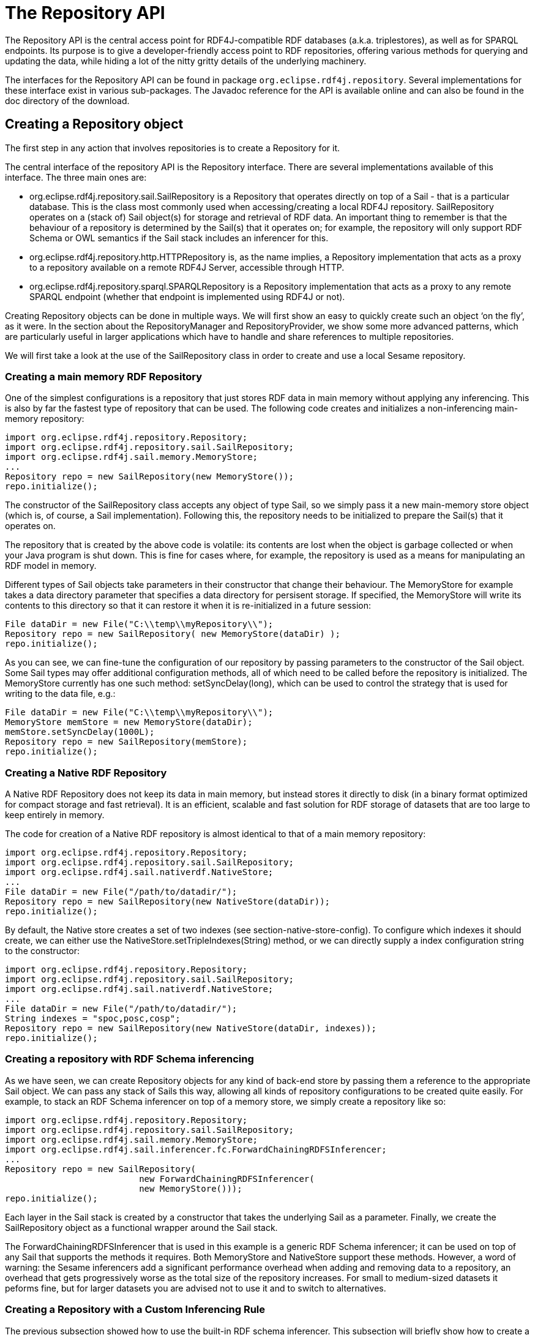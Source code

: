 = The Repository API

The Repository API is the central access point for RDF4J-compatible RDF databases (a.k.a. triplestores), as well as for SPARQL endpoints. Its purpose is to give a developer-friendly access point to RDF repositories, offering various methods for querying and updating the data, while hiding a lot of the nitty gritty details of the underlying machinery.

The interfaces for the Repository API can be found in package `org.eclipse.rdf4j.repository`. Several implementations for these interface exist in various sub-packages. The Javadoc reference for the API is available online and can also be found in the doc directory of the download.

== Creating a Repository object

The first step in any action that involves repositories is to create a Repository for it.

The central interface of the repository API is the Repository interface. There are several implementations available of this interface. The three main ones are:

-  org.eclipse.rdf4j.repository.sail.SailRepository is a Repository that operates directly on top of a Sail - that is a particular database. This is the class most commonly used when accessing/creating a local RDF4J repository. SailRepository operates on a (stack of) Sail object(s) for storage and retrieval of RDF data. An important thing to remember is that the behaviour of a repository is determined by the Sail(s) that it operates on; for example, the repository will only support RDF Schema or OWL semantics if the Sail stack includes an inferencer for this.
-  org.eclipse.rdf4j.repository.http.HTTPRepository is, as the name implies, a Repository implementation that acts as a proxy to a repository available on a remote RDF4J Server, accessible through HTTP.
-  org.eclipse.rdf4j.repository.sparql.SPARQLRepository is a Repository implementation that acts as a proxy to any remote SPARQL endpoint (whether that endpoint is implemented using RDF4J or not).

Creating Repository objects can be done in multiple ways. We will first show an easy to quickly create such an object ‘on the fly’, as it were. In the section about the RepositoryManager and RepositoryProvider, we show some more advanced patterns, which are particularly useful in larger applications which have to handle and share references to multiple repositories.

We will first take a look at the use of the SailRepository class in order to create and use a local Sesame repository.

=== Creating a main memory RDF Repository

One of the simplest configurations is a repository that just stores RDF data in main memory without applying any inferencing. This is also by far the fastest type of repository that can be used. The following code creates and initializes a non-inferencing main-memory repository:

    import org.eclipse.rdf4j.repository.Repository;
    import org.eclipse.rdf4j.repository.sail.SailRepository;
    import org.eclipse.rdf4j.sail.memory.MemoryStore;
    ...
    Repository repo = new SailRepository(new MemoryStore());
    repo.initialize();

The constructor of the SailRepository class accepts any object of type Sail, so we simply pass it a new main-memory store object (which is, of course, a Sail implementation). Following this, the repository needs to be initialized to prepare the Sail(s) that it operates on.

The repository that is created by the above code is volatile: its contents are lost when the object is garbage collected or when your Java program is shut down. This is fine for cases where, for example, the repository is used as a means for manipulating an RDF model in memory.

Different types of Sail objects take parameters in their constructor that change their behaviour. The MemoryStore for example takes a data directory parameter that specifies a data directory for persisent storage. If specified, the MemoryStore will write its contents to this directory so that it can restore it when it is re-initialized in a future session:

    File dataDir = new File("C:\\temp\\myRepository\\");
    Repository repo = new SailRepository( new MemoryStore(dataDir) );
    repo.initialize();

As you can see, we can fine-tune the configuration of our repository by passing parameters to the constructor of the Sail object. Some Sail types may offer additional configuration methods, all of which need to be called before the repository is initialized. The MemoryStore currently has one such method: setSyncDelay(long), which can be used to control the strategy that is used for writing to the data file, e.g.:

    File dataDir = new File("C:\\temp\\myRepository\\");
    MemoryStore memStore = new MemoryStore(dataDir);
    memStore.setSyncDelay(1000L);
    Repository repo = new SailRepository(memStore);
    repo.initialize();

=== Creating a Native RDF Repository

A Native RDF Repository does not keep its data in main memory, but instead stores it directly to disk (in a binary format optimized for compact storage and fast retrieval). It is an efficient, scalable and fast solution for RDF storage of datasets that are too large to keep entirely in memory.

The code for creation of a Native RDF repository is almost identical to that of a main memory repository:

    import org.eclipse.rdf4j.repository.Repository;
    import org.eclipse.rdf4j.repository.sail.SailRepository;
    import org.eclipse.rdf4j.sail.nativerdf.NativeStore;
    ...
    File dataDir = new File("/path/to/datadir/");
    Repository repo = new SailRepository(new NativeStore(dataDir));
    repo.initialize();

By default, the Native store creates a set of two indexes (see section-native-store-config). To configure which indexes it should create, we can either use the NativeStore.setTripleIndexes(String) method, or we can directly supply a index configuration string to the constructor:

    import org.eclipse.rdf4j.repository.Repository;
    import org.eclipse.rdf4j.repository.sail.SailRepository;
    import org.eclipse.rdf4j.sail.nativerdf.NativeStore;
    ...
    File dataDir = new File("/path/to/datadir/");
    String indexes = "spoc,posc,cosp";
    Repository repo = new SailRepository(new NativeStore(dataDir, indexes));
    repo.initialize();

=== Creating a repository with RDF Schema inferencing

As we have seen, we can create Repository objects for any kind of back-end store by passing them a reference to the appropriate Sail object. We can pass any stack of Sails this way, allowing all kinds of repository configurations to be created quite easily. For example, to stack an RDF Schema inferencer on top of a memory store, we simply create a repository like so:

    import org.eclipse.rdf4j.repository.Repository;
    import org.eclipse.rdf4j.repository.sail.SailRepository;
    import org.eclipse.rdf4j.sail.memory.MemoryStore;
    import org.eclipse.rdf4j.sail.inferencer.fc.ForwardChainingRDFSInferencer;
    ...
    Repository repo = new SailRepository(
                              new ForwardChainingRDFSInferencer(
                              new MemoryStore()));
    repo.initialize();

Each layer in the Sail stack is created by a constructor that takes the underlying Sail as a parameter. Finally, we create the SailRepository object as a functional wrapper around the Sail stack.

The ForwardChainingRDFSInferencer that is used in this example is a generic RDF Schema inferencer; it can be used on top of any Sail that supports the methods it requires. Both MemoryStore and NativeStore support these methods. However, a word of warning: the Sesame inferencers add a significant performance overhead when adding and removing data to a repository, an overhead that gets progressively worse as the total size of the repository increases. For small to medium-sized datasets it peforms fine, but for larger datasets you are advised not to use it and to switch to alternatives.

=== Creating a Repository with a Custom Inferencing Rule

The previous subsection showed how to use the built-in RDF schema inferencer. This subsection will briefly show how to create a repository capable of performing inferences according to a custom rule that you provide.

    import org.eclipse.rdf4j.query.QueryLanguage;
    import org.eclipse.rdf4j.repository.Repository;
    import org.eclipse.rdf4j.repository.sail.SailRepository;
    import org.eclipse.rdf4j.sail.memory.MemoryStore;
    import org.eclipse.rdf4j.sail.inferencer.fc.CustomGraphQueryInferencer;
    ...
    String pre = "PREFIX : <http://foo.org/bar#>\n";
    String rule = pre + "CONSTRUCT { ?p :relatesTo :Cryptography } WHERE " +
                  "{ { :Bob ?p :Alice } UNION { :Alice ?p :Bob } }";
    String match = pre + "CONSTRUCT { ?p :relatesTo :Cryptography } " +
                   "WHERE { ?p :relatesTo :Cryptography }";
    Repository repo = new SailRepository(new CustomGraphQueryInferencer(
                      new MemoryStore(), QueryLanguage.SPARQL, rule, match));

Here is a data sample (given in the popular Turtle format) that serves to illustrate this example:

@prefix : <http://foo.org/bar#> .
:Bob   :exchangesKeysWith :Alice .
:Alice :sendsMessageTo    :Bob .

If the above data is loaded into the repository, the repository will also automatically have the folliwng inferred statements:

@prefix : <http://foo.org/bar#> .
:exchangesKeysWith :relatesTo :Cryptography .
:sendsMessageTo    :relatesTo :Cryptography .

The SPARQL graph query in ‘rule’ defines a pattern to search on, and the inferred statements to add to the repository.

The graph query in ‘match’ is needed to decide what inferred statements already exist that may need to be removed when the normal repository contents change. For example, if the first sample data statement was removed, then the inference layer will automatically remove the inferred statement regarding :exchangesKeysWith.

In simple rule cases, such as this one, an empty string could have been provided for ‘match’ instead, and the correct matcher query would have been deduced.

=== Accessing a server-side repository

Working with remote repositories is just as easy as working with local ones. We can simply use a different Repository object, the HTTPRepository, instead of the SailRepository class.

A requirement is of course that there is a RDF4J Server running on some remote system, which is accessible over HTTP. For example, suppose that at http://example.org/rdf4j-server/ a RDF4J Server is running, which has a repository with the identification ‘example-db’. We can access this repository in our code as follows:

    import org.eclipse.rdf4j.repository.Repository;
    import org.eclipse.rdf4j.repository.http.HTTPRepository;
    ...
    String rdf4jServer = "http://example.org/rdf4j-server/";
    String repositoryID = "example-db";
    Repository repo = new HTTPRepository(rdf4jServer, repositoryID);
    repo.initialize();

=== Accessing a SPARQL endpoint

We can use the Repository interface to access any SPARQL endpoint as well. This is done as follows:

    import org.eclipse.rdf4j.repository.Repository;
    import org.eclipse.rdf4j.repository.sparql.SPARQLRepository;
    ...
    String sparqlEndpoint = "http://example.org/sparql";
    Repository repo = new SPARQLRepository(sparqlEndpoint);
    repo.initialize();

After you have done this, you can query the SPARQL endpoint just as you would any other type of Repository.

=== The RepositoryManager and RepositoryProvider

Using what we’ve seen in the previous section, we can easily create and use various different types of repositories. However, when developing an application in which you have to keep track of several repositories, sharing references to these repositories between different parts of your code can quickly become complex. Of course, you could declare some static references for use throughout your application, but if several repositories have to be juggled this way, this too can become cumbersome. Ideal would be one central location where all information on the repositories in use (including id, type, directory for persistent data storage, etc.) is kept. This is the role of the RepositoryManager.

Using the RepositoryManager for handling repository creation and administration offers a number of advantages, including:

- a single RepositoryManager object can be more easily shared throughout your application than a host of static references to individual repositories;
- you can more easily create and manage repositories ‘on-the-fly’, for example if your application requires creation of new repositories on user input;
- the RepositoryManager stores your configuration, including all repository data, in one central spot on the file system.

The RepositoryManager comes in two flavours: the LocalRepositoryManager and the RemoteRepositoryManager.

A LocalRepositoryManager manages repository handling for you locally, and is always created using a (local) directory. This directory is where all repositories handled by the manager store their data, and also where the LocalRepositoryManager itself stores its configuration data.

You create a new LocalRepositoryManager as follows:

    import java.io.File;
    import org.eclipse.rdf4j.repository.manager.LocalRepositoryManager;
    File baseDir = new File("/path/to/storage/dir/");
    LocalRepositoryManager manager = new LocalRepositoryManager(baseDir);
    manager.initialize();

To use a LocalRepositoryManager to create and manager repositories is slightly different from what we’ve seen before about creating repositories. The LocalRepositoryManager works by providing it with RepositoryConfig objects, which are declarative specifications of the repository you want. You add a RepositoryConfig object for your new repository, and then request the actual Repository back from the LocalRepositoryManager:

    import org.eclipse.rdf4j.repository.config.RepositoryConfig;
     
    String repositoryId = "test-db";
    RepositoryConfig repConfig = new RepositoryConfig(repositoryId, repositoryTypeSpec);
    manager.addRepositoryConfig(repConfig);
     
    Repository repository = manager.getRepository(repositoryId);

In the above bit of code, you may have noticed that I provide an innocuous-looking variable called repositoryTypeSpec to the constructor of our RepositoryConfig. This variable is an instance of a class called RepositoryImplConfig, and this specifies the actual configuration of our new repository: what backends to use, whether or not to use inferencing, and so on.

Creating a RepositoryImplConfig object can be done in two ways: programmatically, or by reading a (RDF) config file. Here, we will show the programmatic way.

    import org.eclipse.rdf4j.sail.config.SailImplConfig;
    import org.eclipse.rdf4j.sail.memory.config.MemoryStoreConfig;
    import org.eclipse.rdf4j.repository.config.RepositoryImplConfig;
    import org.eclipse.rdf4j.repository.sail.config.SailRepositoryConfig;
     
    // create a configuration for the SAIL stack
    SailImplConfig backendConfig = new MemoryStoreConfig();
     
    // create a configuration for the repository implementation
    RepositoryImplConfig repositoryTypeSpec = new SailRepositoryConfig(backendConfig);

As you can see, we use a class called MemoryStoreConfig for specifying the type of storage backend we want. This class resides in a config sub-package of the memory store package (org.eclipse.rdf4j.sail.memory). Each particular type of SAIL in RDF4J has such a config class.

As a second example, we create a slightly more complex type of store: still in-memory, but this time we want it to use the memory store’s persistence option, and we also want to add RDFS inferencing. In RDF4J, RDFS inferencing is provided by a separate SAIL implementation, which can be ‘stacked’ on top of another SAIL. We follow that pattern in the creation of our config object:

    import org.eclipse.rdf4j.sail.inferencer.fc.config.ForwardChainingRDFSInferencerConfig;
     
    // create a configuration for the SAIL stack
    boolean persist = true;
    SailImplConfig backendConfig = new MemoryStoreConfig(persist);
     
    // stack an inferencer config on top of our backend-config
    backendConfig = new ForwardChainingRDFSInferencerConfig(backendConfig);
     
    // create a configuration for the repository implementation
    SailRepositoryConfig repositoryTypeSpec = new SailRepositoryConfig(backendConfig);

=== The RemoteRepositoryManager

A useful feature of RDF4J is that most its APIs are transparent with respect to whether you are working locally or remote. This is the case for the RDF4J repositories, but also for the RepositoryManager. In the above examples, we have used a LocalRepositoryManager, creating repositories for local use. However, it is also possible to use a RemoteRepositoryManager, using it to create and manage repositories residing on a remotely running RDF4J Server.

A RemoteRepositoryManager is initialized as follows:

    import org.eclipse.rdf4j.repository.manager.RemoteRepositoryManager;
     
    // URL of the remote RDF4J Server we want to access
    String serverUrl = "http://localhost:8080/rdf4j-server";
    RemoteRepositoryManager manager = new RemoteRepositoryManager(serverUrl);
    manager.initialize();

Once initialized, the RemoteRepositoryManager can be used in the same fashion as the LocalRepositoryManager: creating new repositories, requesting references to existing repositories, and so on.

=== Sharing Managers with the RepositoryProvider

Finally, RDF4J also includes a RepositoryProvider class. This is a utility class that holds static references to RepositoryManagers, making it easy to share Managers (and the repositories they contain) across your application. In addition, the RepositoryProvider also has a built-in shutdown hook, which makes sure all repositories managed by it are shut down when the JVM exits.

To obtain a RepositoryManager from a RepositoryProvider you invoke it with the location you want a RepositoryManager for. If you provide a HTTP url, it will automatically return a RemoteRepositoryManager, and if you provide a local file URL, it will be a LocalRepositoryManager.

    import org.eclipse.rdf4j.repository.manager.RepositoryProvider;
    String url = "http://localhost:8080/rdf4j-server";
    RepositoryManager manager  = RepositoryProvider.getRepositoryManager(url);

The RepositoryProvider creates and keeps a singleton instance of RepositoryManager for each distinct location you specify, which means that you invoke the above call in several places in your code without having to worry about creating duplicate manager objects.

=== Creating a Federation

It is possible to create a virtual repository that is a federation of existing repositories. The following code illustrates how to use the RepositoryManagerFederator class to create a federation. It assumes you already have a reference to a RepositoryManager instance, and is a simplified form of what the RDF4J Console runs when its federate command is invoked:

    void federate(RepositoryManager manager, String fedID, String description, 
            Collection<String> memberIDs, boolean readonly, boolean distinct) 
            throws MalformedURLException, RDF4JException {
        if (manager.hasRepositoryConfig(fedID)) {
            System.err.println(fedID + " already exists.");
        }
        else if (validateMembers(manager, readonly, memberIDs)) {
            RepositoryManagerFederator rmf = 
                new RepositoryManagerFederator(manager);
            rmf.addFed(fedID, description, memberIDs, readonly, distinct);
            System.out.writeln("Federation created.");
        }
    }
    boolean validateMembers(RepositoryManager manager, boolean readonly, 
             Collection<String> memberIDs) 
             throws RDF4JException {
        boolean result = true;
        for (String memberID : memberIDs) {
            if (manager.hasRepositoryConfig(memberID)) {
                if (!readonly) {
                    if (!manager.getRepository(memberID).isWritable()) {
                        result = false;
                        System.err.println(memberID + " is read-only.");
                    }
                }
            }
            else {
               result = false;
               System.err.println(memberID + " does not exist.");
            }
        }
        return result;
    }

== Using a repository: RepositoryConnections

Now that we have created a Repository, we want to do something with it. In RDF4J, this is achieved through the use of RepositoryConnection objects, which can be created by the Repository.

A RepositoryConnection represents – as the name suggests – a connection to the actual store. We can issue operations over this connection, and close it when we are done to make sure we are not keeping resources unnnecessarily occupied.

In the following sections, we will show some examples of basic operations.

=== Adding RDF to a repository

The Repository API offers various methods for adding data to a repository. Data can be added by specifying the location of a file that contains RDF data, and statements can be added individually or in collections.

We perform operations on a repository by requesting a RepositoryConnection from the repository. On this RepositoryConnection object we can perform various operations, such as query evaluation, getting, adding, or removing statements, etc.

The following example code adds two files, one local and one available through HTTP, to a repository:

    import org.eclipse.rdf4j.RDF4JException;
    import org.eclipse.rdf4j.repository.Repository;
    import org.eclipse.rdf4j.repository.RepositoryConnection;
    import org.eclipse.rdf4j.rio.RDFFormat;
    import java.io.File;
    import java.net.URL;
    ...
    File file = new File("/path/to/example.rdf");
    String baseURI = "http://example.org/example/local";
    try {
       RepositoryConnection con = repo.getConnection();
       try {
          con.add(file, baseURI, RDFFormat.RDFXML);
          URL url = new URL("http://example.org/example/remote.rdf");
          con.add(url, url.toString(), RDFFormat.RDFXML);
       }
       finally {
          con.close();
       }
    }
    catch (RDF4JException e) {
       // handle exception
    }
    catch (java.io.IOEXception e) {
       // handle io exception
    }

As you can see, the above code does very explicit exception handling and makes sure resources are properly closed when we are done. A lot of this can be simplified. RepositoryConnection implements AutoCloseable, so a first simple change is to use a try-with-resources construction for handling proper opening and closing of the RepositoryConnection:

    File file = new File("/path/to/example.rdf");
    String baseURI = "http://example.org/example/local";
    try (RepositoryConnection con = repo.getConnection()) {
       con.add(file, baseURI, RDFFormat.RDFXML);
       URL url = new URL("http://example.org/example/remote.rdf");
       con.add(url, url.toString(), RDFFormat.RDFXML);
    }
    catch (RDF4JException e) {
       // handle exception. This catch-clause is
       // optional since RDF4JException is an unchecked exception
    }
    catch (java.io.IOEXception e) {
       // handle io exception
    }

More information on other available methods can be found in the javadoc reference of the RepositoryConnection interface.
=== Querying a repository

The Repository API has a number of methods for creating and evaluating queries. Three types of queries are distinguished: tuple queries, graph queries and boolean queries. The query types differ in the type of results that they produce.

The result of a tuple query is a set of tuples (or variable bindings), where each tuple represents a solution of a query. This type of query is commonly used to get specific values (URIs, blank nodes, literals) from the stored RDF data. SPARQL SELECT queries are tuple queries.

The result of graph queries is an RDF graph (or set of statements). This type of query is very useful for extracting sub-graphs from the stored RDF data, which can then be queried further, serialized to an RDF document, etc. SPARQL CONSTRUCT and DESCRIBE queries are graph queries.

The result of boolean queries is a simple boolean value, i.e. true or false. This type of query can be used to check if a repository contains specific information. SPARQL ASK queries are boolean queries.
=== Evaluating a tuple query

To evaluate a tuple query we can do the following:

    import java.util.List;
    import org.eclipse.rdf4j.RDF4JException;
    import org.eclipse.rdf4j.repository.RepositoryConnection;
    import org.eclipse.rdf4j.query.TupleQuery;
    import org.eclipse.rdf4j.query.TupleQueryResult;
    import org.eclipse.rdf4j.query.BindingSet;
    import org.eclipse.rdf4j.query.QueryLanguage;
    ...
    try (RepositoryConnection conn = repo.getConnection()) {
       String queryString = "SELECT ?x ?y WHERE { ?x ?p ?y } ";
       TupleQuery tupleQuery = con.prepareTupleQuery(QueryLanguage.SPARQL, queryString);
       TupleQueryResult result = tupleQuery.evaluate(); 
       try (TupleQueryResult result = tupleQuery.evaluate()) {
          while (result.hasNext()) {  // iterate over the result
       BindingSet bindingSet = result.next();
       Value valueOfX = bindingSet.getValue("x");
       Value valueOfY = bindingSet.getValue("y");
       // do something interesting with the values here...
          }
       }  
    }

This evaluates a SPARQL SELECT query and returns a TupleQueryResult , which consists of a sequence of BindingSet objects. Each BindingSet contains a set of Binding objects. A binding is pair relating a name (as used in the query’s SELECT clause) with a value.

As you can see, we use the TupleQueryResult to iterate over all results and get each individual result for x and y. We retrieve values by name rather than by an index. The names used should be the names of variables as specified in your query (note that we leave out the ‘?’ or ‘$’ prefixes used in SPARQL). The TupleQueryResult.getBindingNames() method returns a list of binding names, in the order in which they were specified in the query. To process the bindings in each binding set in the order specified by the projection, you can do the following:

    List<String> bindingNames = result.getBindingNames();
    while (result.hasNext()) {
       BindingSet bindingSet = result.next();
       Value firstValue = bindingSet.getValue(bindingNames.get(0));
       Value secondValue = bindingSet.getValue(bindingNames.get(1));
       // do something interesting with the values here...
    }

Finally, it is important to make sure that both the TupleQueryResult and the RepositoryConnection are properly closed after we are done with them. A TupleQueryResult evaluates lazily and keeps resources (such as connections to the underlying database) open. Closing the TupleQueryResult frees up these resources.  You can either expliclty invoke close() in the finally clause, or use a try-with-resources construction  (as shown in the above examples) to let Java itself handle proper closing for you. In the following code examples, we will use both ways to handle both result and connection closure interchangeably.

As said: a TupleQueryResult evaluates lazily, and keeps an open connection to the data source while being processed. If you wish to quickly materialize the full query result (for example, convert it to a Java List) and then close the TupleQueryResult, you can do something like this:

    List<BindingSet> resultList;
    try (TupleQueryResult result = tupleQuery.evaluate()) {
       resultList = QueryResults.asList(result); 
    }

=== Doing a tuple query in a single line of code: the Repositories utility

RDF4J provides a convenience utility class org.eclipse.rdf4j.repository.util.Repositories, which allows us to significantly shorten our boilerplate code. In particular, the Repositories utility allows us to do away with opening/closing a RepositoryConnection completely. For example, to open a connection, create and evaluate a  SPARQL SELECT query, and then put that query’s result in a list, we can do the following:

    List<BindingSet> results = Repositories.tupleQuery(rep, 
                 "SELECT * WHERE {?s ?p ?o }", r -> QueryResults.asList(r));

As you can see, we make use of so-called Lambda expressions to process the result. In this particular example, the only processing we do is to convert the TupleQueryResult object into a List. However, you can supply any kind of function to this interface to fully customize the processing that you do on the result.
Using TupleQueryResultHandlers

You can also directly process the query result by supplying a TupleQueryResultHandler to the query’s evaluate() method. The main difference is that when using a return object, the caller has control over when the next answer is retrieved (namely, whenever next() is called), whereas with the use of a handler, the connection pushes answers to the handler object as soon as it has them available.

As an example we will use SPARQLResultsXMLWriter , which is a TupleQueryResultHandler implementation that writes SPARQL Results XML documents to an output stream or to a writer:

    <code class="language-java hljs "><span class="hljs-keyword">import</span> org.eclipse.rdf4j.query.resultio.sparqlxml.SPARQLResultsXMLWriter;
    <span class="hljs-keyword">try</span> (FileOutputStream out = <span class="hljs-keyword">new</span> FileOutputStream(<span class="hljs-string">"/path/to/result.srx"</span>)) {
       SPARQLResultsXMLWriter sparqlWriter = <span class="hljs-keyword">new</span> SPARQLResultsXMLWriter(out);
       <span class="hljs-keyword">try</span> ( RepositoryConnection con = myRepository.getConnection()) {
          String queryString = <span class="hljs-string">"SELECT * WHERE {?x ?p ?y }"</span>;
          TupleQuery tupleQuery = con.prepareTupleQuery(QueryLanguage.SPARQL, queryString);
          tupleQuery.evaluate(sparqlWriter);
       }
    }</code>

RDF4J provides a number of standard implementations of TupleQueryResultHandler, and of course you can also supply your own application-specific implementation. Have a look in the Javadoc for more details.
=== Evaluating a graph query

The following code evaluates a graph query on a repository:

    import org.eclipse.rdf4j.query.GraphQueryResult;
    GraphQueryResult graphResult = con.prepareGraphQuery(
             QueryLanguage.SPARQL, "CONSTRUCT { ?s ?p ?o } WHERE {?s ?p ?o }".evaluate();

A GraphQueryResult is similar to TupleQueryResult in that is an object that iterates over the query results. However, for graph queries the query results are RDF statements, so a GraphQueryResult iterates over Statement objects:

    while (graphResult.hasNext()) {
       Statement st = graphResult.next();
       // ... do something with the resulting statement here.
    }

You can also quickly turn a GraphQueryResult into a Model (that is, a Java Collection of statements), by using the org.eclipse.rdf4j.query.QueryResults utility class:

    Model resultModel = QueryResults.asModel(graphQueryResult);

 Doing a graph query in a single line of code

Similarly to how we do this with SELECT queries, we can use the Repositories utility to obtain a result from a SPARQL CONSTRUCT (or DESCRIBE) query in a single line of Java code:

Model m = Repositories.graphQuery(rep, "CONSTRUCT WHERE {?s ?p ?o}", r -> QueryResults.asModel(r));
=== Using RDFHandlers

For graph queries, we can supply an org.eclipse.rdf4j.rio.RDFHandler to the evaluate() method. Again, this is a generic interface, each object implementing it can process the reported RDF statements in any way it wants.

All Rio writers (such as the RDFXMLWriter, TurtleWriter, TriXWriter, etc.) implement the RDFHandler interface. This allows them to be used in combination with querying quite easily. In the following example, we use a TurtleWriter to write the result of a SPARQL graph query to standard output in Turtle format:

    import org.eclipse.rdf4j.rio.Rio;
    import org.eclipse.rdf4j.rio.RDFFormat;
    import org.eclipse.rdf4j.rio.RDFWriter;
    try (RepositoryConnection conn = repo.getConnection()) {
       RDFWriter writer = Rio.createWriter(RDFFormat.TURTLE, System.out);
       conn.prepareGraphQuery(QueryLanguage.SPARQL, 
           "CONSTRUCT {?s ?p ?o } WHERE {?s ?p ?o } ").evaluate(writer);
    }

=== Preparing and Reusing Queries

In the previous sections we have simply created a query from a string and immediately evaluated it. However, the prepareTupleQuery and prepareGraphQuery methods return objects of type Query, specifically TupleQuery and GraphQuery.

A Query object, once created, can be (re)used. For example, we can evaluate a Query object, then add some data to our repository, and evaluate the same query again.

The Query object also has a setBinding method, which can be used to specify specific values for query variables. As a simple example, suppose we have a repository containing names and e-mail addresses of people, and we want to do a query for each person, retrieve his/her e-mail address, for example, but we want to do a separate query for each person. This can be achieved using the setBinding functionality, as follows:

    try (RepositoryConnection con = repo.getConnection()){
       // First, prepare a query that retrieves all names of persons
       TupleQuery nameQuery = con.prepareTupleQuery(QueryLanguage.SPARQL,
             "SELECT ?name WHERE { ?person ex:name ?name . }");
       // Then, prepare another query that retrieves all e-mail addresses of persons:
       TupleQuery mailQuery = con.prepareTupleQuery(QueryLanguage.SPARQL,
             "SELECT ?mail WHERE { ?person ex:mail ?mail ; ex:name ?name . }");
       // Evaluate the first query to get all names
       try (TupleQueryResult nameResult = nameQuery.evaluate()){
          // Loop over all names, and retrieve the corresponding e-mail address.
          while (nameResult.hasNext()) {
             BindingSet bindingSet = nameResult.next();
             Value name = bindingSet.get("name");
             // Retrieve the matching mailbox, by setting the binding for
       // the variable 'name' to the retrieved value. Note that we 
       // can set the same binding name again for each iteration, it will 
       // overwrite the previous setting.
             mailQuery.setBinding("name", name);
             try ( TupleQueryResult mailResult = mailQuery.evaluate()) {
                // mailResult now contains the e-mail addresses for one particular person
         
                ....
             }
            
          }
       }   
    }

The values with which you perform the setBinding operation of course do not necessarily have to come from a previous query result (as they do in the above example). Using a ValueFactory you can create your own value objects. You can use this functionality to, for example, query for a particular keyword that is given by user input:

    ValueFactory factory = myRepository.getValueFactory();
    // In this example, we specify the keyword string. Of course, this
    // could just as easily be obtained by user input, or by reading from
    // a file, or...
    String keyword = "foobar";
    // We prepare a query that retrieves all documents for a keyword.
    // Notice that in this query the 'keyword' variable is not bound to
    // any specific value yet.
    TupleQuery keywordQuery = con.prepareTupleQuery(QueryLanguage.SPARQL,
          "SELECT ?document WHERE { ?document ex:keyword ?keyword . }");
    // Then we set the binding to a literal representation of our keyword.
    // Evaluation of the query object will now effectively be the same as
    // if we had specified the query as follows:
    //   SELECT ?document WHERE { ?document ex:keyword "foobar". }
    keywordQuery.setBinding("keyword", factory.createLiteral(keyword));
    // We then evaluate the prepared query and can process the result:
    TupleQueryResult keywordQueryResult = keywordQuery.evaluate();

 
=== Creating, retrieving, removing individual statements

The RepositoryConnection can also be used for adding, retrieving, removing or otherwise manipulating individual statements, or sets of statements.

To be able to add new statements, we can use a ValueFactory to create the Values out of which the statements consist. For example, we want to add a few statements about two resources, Alice and Bob:

    import org.eclipse.rdf4j.model.vocabulary.RDF;
    import org.eclipse.rdf4j.model.vocabulary.RDFS;
    ...
    ValueFactory f = myRepository.getValueFactory();
    // create some resources and literals to make statements out of
    IRI alice = f.createIRI("http://example.org/people/alice");
    IRI bob = f.createIRI("http://example.org/people/bob");
    IRI name = f.createIRI("http://example.org/ontology/name");
    IRI person = f.createIRI("http://example.org/ontology/Person");
    Literal bobsName = f.createLiteral("Bob");
    Literal alicesName = f.createLiteral("Alice");
    try ( RepositoryConnection con = myRepository.getConnection()) {
      // alice is a person
      conn.add(alice, RDF.TYPE, person);
      // alice's name is "Alice"
      conn.add(alice, name, alicesName);
      // bob is a person
      conn.add(bob, RDF.TYPE, person);
      // bob's name is "Bob"
      conn.add(bob, name, bobsName);
    }

Of course, it will not always be necessary to use a ValueFactory to create IRIs. In practice, you will find that you quite often retrieve existing IRIs from the repository (for example, by evaluating a query) and then use those values to add new statements. Also, for several well-knowns vocabularies we can simply reuse the predefined constants found in the org.eclipse.rdf4j.model.vocabulary package.

Retrieving statements works in a very similar way. One way of retrieving statements we have already seen actually: we can get a GraphQueryResult containing statements by evaluating a graph query. However, we can also use direct method calls to retrieve (sets of) statements. For example, to retrieve all statements about Alice, we could do:

    RepositoryResult<Statement> statements = con.getStatements(alice, null, null);

Similarly to the TupleQueryResult object and other types of query results, the RepositoryResult is an iterator-like object that lazily retrieves each matching statement from the repository when its next() method is called. Note that, like is the case with QueryResult objects, iterating over a RepositoryResult may result in exceptions which you should catch to make sure that the RepositoryResult is always properly closed after use:

    RepositoryResult<Statement> statements = con.getStatements(alice, null, null, true);
    try {
       while (statements.hasNext()) {
          Statement st = statements.next();
          ... // do something with the statement
       }
    }
    finally {
       statements.close(); // make sure the result object is closed properly
    }

Or alternatively, using try-with-resources:

    try (RepositoryResult<Statement> statements = con.getStatements(alice, null, null, true)) {
       while (statements.hasNext()) {
          Statement st = statements.next();
          ... // do something with the statement
       }
    }

In the above getStatements invocation, we see four parameters being passed. The first three represent the subject, predicate and object of the RDF statements which should be retrieved. A null value indicates a wildcard, so the above method call retrieves all statements which have as their subject Alice, and have any kind of predicate and object. The optional fourth parameter indicates whether or not inferred statements should be included or not (you can leave this parameter out, in which case it defaults to ‘true’).

Removing statements again works in a very similar fashion. Suppose we want to retract the statement that the name of Alice is “Alice”):

    con.remove(alice, name, alicesName);

Or, if we want to erase all statements about Alice completely, we can do:

    con.remove(alice, null, null);

=== Using named graphs/context

RDF4J supports the notion of context, which you can think of as a way to group sets of statements together through a single group identifier (this identifier can be a blank node or a URI).

A very typical way to use context is tracking provenance of the statements in a repository, that is, which file these statements originate from. For example, consider an application where you add RDF data from different files to a repository, and then one of those files is updated. You would then like to replace the data from that single file in the repository, and to be able to do this you need a way to figure out which statements need to be removed. The context mechanism gives you a way to do that.

Another typical use case is to support named graphs: in the SPARQL query language, named graphs can be queried as subsets of the dataset over which the query is evaluated. In RDF4J, named graphs are implemented via the context mechanism. This means that if you put data in RDF4J in a context, you can query that context as a named graph in SPARQL.

We will start by showing some simple examples of using context in the API. In the following example, we add an RDF document from the Web to our repository, in a context. In the example, we make the context identifier equal to the Web location of the file being uploaded.

    String location = "http://example.org/example/example.rdf";
    String baseURI = location;
    URL url = new URL(location);
    URI context = f.createURI(location);
    conn.add(url, baseURI, RDFFormat.RDFXML, context);

We can now use the context mechanism to specifically address these statements in the repository for retrieve and remove operations:

    // Get all statements in the context
    RepositoryResult<Statement> result = conn.getStatements(null, null, null, context);
    try {
       while (result.hasNext()) {
          Statement st = result.next();
          ... // do something interesting with the result
       }
    }
    finally {
       result.close();
    }
    // Export all statements in the context to System.out, in RDF/XML format
    RDFHandler writer = Rio.createWriter(RDFFormat.RDFXML, System.out);
    conn.export(context, writer);
    // Remove all statements in the context from the repository
    conn.clear(context);

In most methods in the Repository API, the context parameter is a vararg, meaning that you can specify an arbitrary number (zero, one, or more) of context identifiers. This way, you can combine different contexts together. For example, we can very easily retrieve statements that appear in either ‘context1’ or ‘context2’.

In the following example we add information about Bob and Alice again, but this time each has their own context. We also create a new property called ‘creator’ that has as its value the name of the person who is the creator a particular context. The knowledge about creators of contexts we do not add to any particular context, however:

    IRI context1 = f.createIRI("http://example.org/context1");
    IRI context2 = f.createIRI("http://example.org/context2");
    IRI creator = f.createIRI("http://example.org/ontology/creator");
    // Add stuff about Alice to context1
    conn.add(alice, RDF.TYPE, person, context1);
    conn.add(alice, name, alicesName, context1);
    // Alice is the creator of context1
    conn.add(context1, creator, alicesName);
    // Add stuff about Bob to context2
    conn.add(bob, RDF.TYPE, person, context2);
    conn.add(bob, name, bobsName, context2);
    // Bob is the creator of context2
    conn.add(context2, creator, bobsName);

Once we have this information in our repository, we can retrieve all statements about either Alice or Bob by using the context vararg:

    // Get all statements in either context1 or context2
    RepositoryResult<Statement> result =
          con.getStatements(null, null, null, context1, context2);

You should observe that the above RepositoryResult will not contain the information that context1 was created by Alice and context2 by Bob. This is because those statements were added without any context, thus they do not appear in context1 or context2, themselves.

To explicitly retrieve statements that do not have an associated context, we do the following:

    // Get all statements that do not have an associated context
    RepositoryResult<Statement> result =
          con.getStatements(null, null, null, (Resource)null);

This will give us only the statements about the creators of the contexts, because those are the only statements that do not have an associated context. Note that we have to explicitly cast the null argument to Resource, because otherwise it is ambiguous whether we are specifying a single value or an entire array that is null (a vararg is internally treated as an array). Simply invoking getStatements(s, p, o, null) without an explicit cast will result in an IllegalArgumentException.

We can also get everything that either has no context or is in context1:

    // Get all statements that do not have an associated context, or that are in context1
    RepositoryResult<Statement> result =
          con.getStatements(null, null, null, (Resource)null, context1);

So as you can see, you can freely combine contexts in this fashion.

[IMPORTANT]
====
    getStatements(null, null, null);

is not the same as:

    getStatements(null, null, null, (Resource)null);

The former (without any context id parameter) retrieves all statements in the repository, ignoring any context information. The latter, however, only retrieves statements that explicitly do not have any associated context.
====

=== Working with Models, Collections and Iterations

Most of these examples sofar have been on the level of individual statements. However, the Repository API offers several methods that work with Java Collections of statements, allowing more batch-like update operations.

For example, in the following bit of code, we first retrieve all statements about Alice, put them in a org.eclipse.rdf4j.model.Model (which, as we have seen in the previous sections, is an implementation of java.util.Collection) and then remove them:

    import org.eclipse.rdf4j.query.QueryResults;
    import org.eclipse.rdf4j.model.Model;
    // Retrieve all statements about Alice and put them in a Model
    RepositoryResult<Statement> statements = con.getStatements(alice, null, null);
    Model aboutAlice = QueryResults.asModel(statements);
    // Then, remove them from the repository
    con.remove(aboutAlice);

As you can see, the QueryResults class provides a convenient method that takes a CloseableIteration (of which RepositoryResult is a subclass) as input, and returns the Model with the contents of the iterator added to it. It also automatically closes the Result object for you.

In the above code, you first retrieve all statements, put them in a Model, and then remove them. Although this works fine, it can be done in an easier fashion, by simply supplying the resulting object directly:

    con.remove(con.getStatements(alice, null, null));

The RepositoryConnection interface has several variations of add, retrieve and remove operations. See the Javadoc for a full overview of the options.
RDF Collections and RepositoryConnections

In a previous section we have already seen how we can use the RDFCollections utility on top of a Model. This makes it very easy to insert any RDF Collection into your Repository - after all a Model can simply be added as follows:

    Model rdfList = ... ;
    try (RepositoryConnection conn = repo.getConnection()) {
           conn.add(rdfList);
    }

In addition to this the Repository API offers the Connections utility class, which contains some useful utility functions specifically for retrieving RDF Collections from a Repository.

For example, to retrieve all statements corresponding to an RDF Collection identified by the resource node from our Repository, we can do the following:

    // retrieve all statements forming our RDF Collection from the Repository and put
    // them in a Model
    try(RepositoryConnection conn = rep.getConnection()) {
       Model rdfList = Connections.getRDFCollection(conn, node, new LinkedHashModel());
    }

Or instead, you can retrieve them in streaming fashion as well:

    try(RepositoryConnection conn = repo.getConnection()) {
        Connections.consumeRDFCollection(conn, node, 
                     st -> { // ... do something with the triples forming the collection });
    }

== Transactions

So far, we have shown individual operations on repositories: adding statements, removing them, etc. By default, each operation on a RepositoryConnection is immediately sent to the store and committed.

The RepositoryConnection interface supports a full transactional mechanism that allows one to group modification operations together and treat them as a single update: before the transaction is committed, none of the operations in the transaction has taken effect, and after, they all take effect. If something goes wrong at any point during a transaction, it can be rolled back so that the state of the repository is the same as before the transaction started. Bundling update operations in a single transaction often also improves update performance compared to multiple smaller transactions.

We can indicate that we want to begin a transaction by using the RepositoryConnection.begin() method. In the following example, we use a connection to bundle two file addition operations in a single transaction:

    File inputFile1 = new File("/path/to/example1.rdf");
    String baseURI1 = "http://example.org/example1/";
    File inputFile2 = new File("/path/to/example2.rdf");
    String baseURI2 = "http://example.org/example2/";
    try (RepositoryConnection con = myRepository.getConnection()) {
       // start a transaction
       con.begin();
       // Add the first file
       con.add(inputFile1, baseURI1, RDFFormat.RDFXML);
       // Add the second file
       con.add(inputFile2, baseURI2, RDFFormat.RDFXML);
       // If everything went as planned, we can commit the result
       con.commit();
    }
    catch (RepositoryException e) {
       // Something went wrong during the transaction, so we roll it back
       con.rollback();
    }

In the above example, we use a transaction to add two files to the repository. Only if both files can be successfully added will the repository change. If one of the files can not be added (for example because it can not be read), then the entire transaction is cancelled and none of the files is added to the repository.

It’s important to note that a RepositoryConnection only supports one active transaction at a time. You can check at any time whether a transaction is active on your connection by using the isActive() method. If you find you need to cater for concurrent transactions, you will need to use separate RepositoryConnections.

=== Transaction Isolation Levels

Any transaction operates according to a certain transaction isolation level. A transaction isolation level dictates who can ‘see’ the updates that are perfomed as part of the transaction while that transaction is active, as well as how concurrent transactions interact with each other.

The following transaction isolation levels are available:

- NONE The lowest isolation level; transactions can see their own changes, but may not be able to roll them back, and no support isolation among transactions is guaranteed. This isolation level is typically used for things like bulk data upload operations.
- READ_UNCOMMITTED Transactions can be rolled back, but are not necessarily isolated: concurrent transactions may be able to see other’s uncommitted data (so-called ‘dirty reads’).
- READ_COMMITTED In this transaction isolation level, only data from concurrent transactions that has been committed can be seen by the current transaction. However, consecutive reads within the same transaction may see different results. This isolation level is typically used for long-lived operations.
- SNAPSHOT_READ In addition to being READ_COMMITTED, query results in this isolation level will observe a consistent snapshot. Changes occurring to the data while a query is evaluated will not affect that query’s result. This isolation level is typically used in scenarios where there multiple concurrent transactions that do not conflict with each other.
- SNAPSHOT In addition to being SNAPSHOT_READ, succesful transactions in this isolation level will operate against a particular dataset snapshot. Transactions in this isolation level will either see the complete effects of other transactions (consistently throughout) or not at all. This isolation level is typically used in scenarios where a write operation depends on the result of a previous read operation.
- SERIALIZABLE In addition to SNAPSHOT, this isolation level requires that all other transactions must appear to occur either completely before or completely after a succesful serializable transaction.  This isolation is typically used when multiple concurrent transactions are likely to conflict.

Which transaction isolation level is active is dependent on the actual store the action is performed upon. In addition, not all the transaction isolation levels listed above are by necessity supported by every store.

By default, both the memory store and the native store use the SNAPSHOT_READ transaction isolation level. In addition, both of them support the  NONE, READ_COMMITTED, SNAPSHOT, and SERIALIZABLE levels.

The native and memory store use an optimistic locking scheme. This means that these stores allow multiple concurrent write operations, and set transaction locks ‘optimistically’, that is, they assume that no conflicts will occur. If a conflict does occur, an exception is thrown on commit, and the calling user has the option to replay the same transaction with the updated state of the store. This setup significantly reduces the risk of deadlocks, and makes a far greater degree of parallel processing possible, with the downside of having to deal with possible errors thrown to prevent inconsistencies. In cases where concurrent transactions are likely to conflict, the user is advised to use the SERIALIZABLE isolation level.

You can specify the transaction isolation level by means of an optional parameter on the begin() method. For example, to start a transaction that uses SERIALIZABLE isolation:

    try (RepositoryConnection conn = rep.getConnection()) {
        conn.begin(IsolationLevels.SERIALIZABLE);
         ....
        conn.commit();
    }

A transaction isolation level is a sort of contract, that is, a set of guarantees of what will minimally happen while the transaction is active. As such, a store will make a best effort to honor the guarantees of the requested isolation level. If it does not support the specific isolation level being requested, it will attempt to use a level it does support that offers minimally the same guarantees.

=== Automated transaction handling

Although transactions are a convenient mechanism, having to always call begin() and commit() to explictly start and stop your transactions can be tedious. RDF4J offers a number of convenience utility functions to automate this part of transaction handling, using the org.elcipse.rdf4j.repository.util.Repositories utility class.

As an example, consider this bit of transactional code. It opens a connection, starts a transaction, adds two RDF statements, and then commits. It also makes sure that it rolls back the transaction if something went wrong, and it ensures that once we’re done, the connection is closed.

    ValueFactory f = myRepository.getValueFactory();
    IRI bob = f.createIRI("urn:bob"); 
    try (RepositoryConnection conn = myRepository.getConnection()) {
       conn.begin();
       conn.add(bob, RDF.TYPE, FOAF.PERSON);
       conn.add(bob, FOAF.NAME, f.createLiteral("Bob"));
       conn.commit();
    }
    catch (RepositoryException e) {
       conn.rollback();
    }

That’s an awful lot of code for just inserting two triples. The same thing can be achieved with far less boilerplate code, as follows:

    ValueFactory f = myRepository.getValueFactory();
    IRI bob = f.createIRI("urn:bob");
    Repositories.consume(myRepository, conn -> {
      conn.add(bob, RDF.TYPE, FOAF.PERSON);
      conn.add(bob, RDFS.LABEL, f.createLiteral("Bob"));
    });

As you can see, using Repositories.consume(), we do not explicitly begin or commit a transaction. We don’t even open and close a connection explicitly – this is all handled internally. The method also ensures that the transaction is rolled back if an exception occurs.

This pattern is useful for simple transactions, however as we’ve seen above, we sometimes do need to explicitly call begin(), especially if we want to modify the transaction isolation level.

 
== Multithreaded Repository Access

The Repository API supports multithreaded access to a store: multiple concurrent threads can obtain connections to a Repository and query and performs operations on it simultaneously (though, depending on the transaction isolation level, access may occassionally block as a thread needs exclusive access).

The Repository object is thread-safe, and can be safely shared and reused across multiple threads (a good way to do this is via a RepositoryProvider).

However, it is very important to note that RepositoryConnection is not guaranteed to be thread-safe. This means that you should not try to share a single RepositoryConnection over multiple threads. Instead, ensure that each thread creates and uses its own RepositoryConnections, and use transaction isolation levels to control visibility of concurrent updates between threads.
